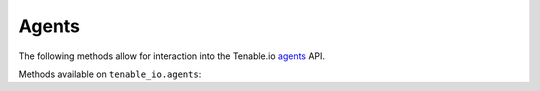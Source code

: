 Agents
======
.. py:module:: tenable.tenable_io.agents

The following methods allow for interaction into the Tenable.io 
`agents`_ API.

.. _agents:
    https://cloud.tenable.com/api#/resources/agents

Methods available on ``tenable_io.agents``:

.. rst-class:: hide-signature
.. py:class:: AgentsAPI

    .. automethod:: delete
    .. automethod:: list
    .. automethod:: get